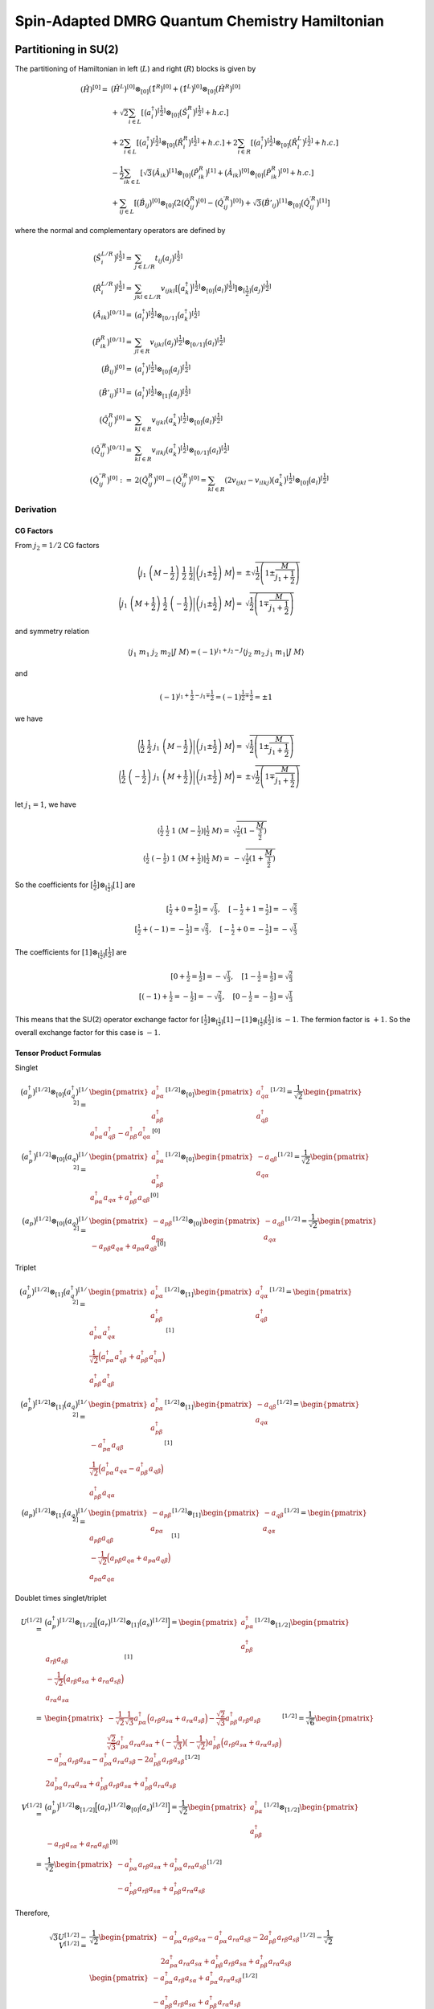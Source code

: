
.. only:: html

    .. math::
        \renewcommand{\bm}{\boldsymbol}
        \require{mediawiki-texvc}

Spin-Adapted DMRG Quantum Chemistry Hamiltonian
===============================================

Partitioning in SU(2)
---------------------

The partitioning of Hamiltonian in left (:math:`L`) and right (:math:`R`) blocks is given by

.. math::
    (\hat{H})^{[0]} =&\ \big( \hat{H}^{L} \big)^{[0]} \otimes_{[0]} \big( \hat{1}^{R} \big)^{[0]}
    + \big( \hat{1}^{L} \big)^{[0]} \otimes_{[0]} \big( \hat{H}^{R} \big)^{[0]} \\
    &\ + \sqrt{2} \sum_{i\in L} \left[ \big( a_{i}^\dagger \big)^{[\frac{1}{2}]} \otimes_{[0]} \big( \hat{S}_{i}^{R} \big)^{[\frac{1}{2}]}
    + h.c. \right] \\
    &\ + 2 \sum_{i\in L} \left[ \big( a_{i}^\dagger \big)^{[\frac{1}{2}]} \otimes_{[0]} \big( \hat{R}_{i}^{R} \big)^{[\frac{1}{2}]}
    + h.c. \right]
    + 2 \sum_{i\in R} \left[ \big( a_{i}^\dagger \big)^{[\frac{1}{2}]} \otimes_{[0]} \big( \hat{R}_{i}^{L} \big)^{[\frac{1}{2}]}
    + h.c. \right] \\
    &\ - \frac{1}{2} \sum_{ik\in L} \left[
    \sqrt{3}
    \big(\hat{A}_{ik} \big)^{[1]} \otimes_{[0]}
    \big(\hat{P}_{ik}^{R} \big)^{[1]}
    + \big(\hat{A}_{ik} \big)^{[0]} \otimes_{[0]}
    \big(\hat{P}_{ik}^{R} \big)^{[0]} + h.c. \right] \\
    &\ +\sum_{ij\in L} \left[
        \big( \hat{B}_{ij} \big)^{[0]} \otimes_{[0]} \left( 2\big( \hat{Q}_{ij}^{R} \big)^{[0]}
        - \big( {\hat{Q}}_{ij}^{\prime R} \big)^{[0]} \right)
        + \sqrt{3} \big( {\hat{B}'}_{ij} \big)^{[1]} \otimes_{[0]} \big( {\hat{Q}}_{ij}^{\prime R} \big)^{[1]}
        \right]

where the normal and complementary operators are defined by

.. math::
    \big( \hat{S}_{i}^{L/R} \big)^{[\frac{1}{2}]} =&\ \sum_{j\in L/R} t_{ij} \big( a_{j} \big)^{[\frac{1}{2}]} \\
    \big( \hat{R}_{i}^{L/R} \big)^{[\frac{1}{2}]} =&\ \sum_{jkl\in L/R} v_{ijkl}
    \left[ \Big( a_{k}^\dagger \Big)^{[\frac{1}{2}]} \otimes_{[0]} \big( a_{l} \big)^{[\frac{1}{2}]} \right]
    \otimes_{[\frac{1}{2}]} \big( a_{j} \big)^{[\frac{1}{2}]} \\
    \big( \hat{A}_{ik} \big)^{[0/1]} =&\
    \big( a_{i}^\dagger \big)^{[\frac{1}{2}]} \otimes_{[0/1]} \big( a_{k}^\dagger \big)^{[\frac{1}{2}]} \\
    \big( \hat{P}_{ik}^{R} \big)^{[0/1]} =&\
        \sum_{jl\in R} v_{ijkl} \big( a_{j} \big)^{[\frac{1}{2}]} \otimes_{[0/1]} \big( a_{l} \big)^{[\frac{1}{2}]} \\
    \big( \hat{B}_{ij} \big)^{[0]} =&\
        \big( a_{i}^\dagger \big)^{[\frac{1}{2}]} \otimes_{[0]} \big( a_{j} \big)^{[\frac{1}{2}]} \\
    \big( {\hat{B}'}_{ij} \big)^{[1]} =&\
        \big( a_{i}^\dagger \big)^{[\frac{1}{2}]} \otimes_{[1]} \big( a_{j} \big)^{[\frac{1}{2}]}\\
    \big( \hat{Q}_{ij}^{R} \big)^{[0]} =&\
        \sum_{kl\in R} v_{ijkl}
        \big( a_{k}^\dagger \big)^{[\frac{1}{2}]} \otimes_{[0]} \big( a_{l} \big)^{[\frac{1}{2}]} \\
    \big( {\hat{Q}}_{ij}^{\prime R} \big)^{[0/1]} =&\
        \sum_{kl\in R} v_{ilkj}
        \big( a_{k}^\dagger \big)^{[\frac{1}{2}]} \otimes_{[0/1]} \big( a_{l} \big)^{[\frac{1}{2}]} \\
    \big( {\hat{Q}}_{ij}^{\prime \prime R} \big)^{[0]} :=&\
        2 \big( {\hat{Q}}_{ij}^{R} \big)^{[0]} - \big( {\hat{Q}}_{ij}^{\prime R} \big)^{[0]}
    = \sum_{kl\in R} (2v_{ijkl} - v_{ilkj})
        \big( a_{k}^\dagger \big)^{[\frac{1}{2}]} \otimes_{[0]} \big( a_{l} \big)^{[\frac{1}{2}]}

Derivation
^^^^^^^^^^

CG Factors
**********

From :math:`j_2 = 1/2` CG factors

.. math::
    \bigg\langle j_1\ \left(M - \frac{1}{2} \right)\ \frac{1}{2}\ \frac{1}{2} \bigg| \left( j_1 \pm \frac{1}{2} \right)\ M
    \bigg\rangle =&\ \pm \sqrt{\frac{1}{2} \left( 1 \pm \frac{M}{j_1 + \frac{1}{2}} \right)} \\
    \bigg\langle j_1\ \left(M + \frac{1}{2} \right)\ \frac{1}{2}\ \left( -\frac{1}{2}\right) \bigg| \left( j_1 \pm \frac{1}{2} \right)\ M
    \bigg\rangle =&\ \sqrt{\frac{1}{2} \left( 1 \mp \frac{M}{j_1 + \frac{1}{2}} \right)}

and symmetry relation

.. math::
    \langle j_1\ m_1\ j_2\ m_2 |J\ M\rangle = (-1)^{j_1+j_2-J} \langle j_2\ m_2\ j_1\ m_1 |J\ M\rangle

and

.. math::
    (-1)^{j_1+\frac{1}{2}-j_1\mp\frac{1}{2}} = (-1)^{\frac{1}{2}\mp\frac{1}{2}} = \pm 1

we have

.. math::
    \bigg\langle \frac{1}{2}\ \frac{1}{2}\ j_1\ \left(M - \frac{1}{2} \right) \bigg| \left( j_1 \pm \frac{1}{2} \right)\ M
    \bigg\rangle =&\ \sqrt{\frac{1}{2} \left( 1 \pm \frac{M}{j_1 + \frac{1}{2}} \right)} \\
    \bigg\langle \frac{1}{2}\ \left( -\frac{1}{2}\right)\ j_1\ \left(M + \frac{1}{2} \right) \bigg| \left( j_1 \pm \frac{1}{2} \right)\ M
    \bigg\rangle =&\ \pm \sqrt{\frac{1}{2} \left( 1 \mp \frac{M}{j_1 + \frac{1}{2}} \right)}

let :math:`j_1 = 1`, we have

.. math::
    \langle \tfrac{1}{2}\ \tfrac{1}{2}\ 1\ (M - \tfrac{1}{2}) | \tfrac{1}{2}\ M \rangle =&\ \sqrt{\tfrac{1}{2} ( 1-\frac{M}{\tfrac{3}{2}} )} \\
    \langle \tfrac{1}{2}\ (-\tfrac{1}{2})\ 1\ (M + \tfrac{1}{2}) | \tfrac{1}{2}\ M \rangle =&\ -\sqrt{\tfrac{1}{2} ( 1+\frac{M}{\tfrac{3}{2}} )}

So the coefficients for :math:`[\tfrac{1}{2}] \otimes_{[\tfrac{1}{2}]} [1]` are

.. math::
    [\tfrac{1}{2} + 0 = \tfrac{1}{2}] = \sqrt{\tfrac{1}{3}},\quad [-\tfrac{1}{2} + 1 = \tfrac{1}{2}] = -\sqrt{\tfrac{2}{3}} \\
    [\tfrac{1}{2} + (-1) = -\tfrac{1}{2}] = \sqrt{\tfrac{2}{3}},\quad [-\tfrac{1}{2} + 0 = -\tfrac{1}{2}] = -\sqrt{\tfrac{1}{3}}

The coefficients for :math:`[1] \otimes_{[\tfrac{1}{2}]} [\tfrac{1}{2}]` are

.. math::
    [0 + \tfrac{1}{2} = \tfrac{1}{2}] = -\sqrt{\tfrac{1}{3}},\quad [1 -\tfrac{1}{2} = \tfrac{1}{2}] = \sqrt{\tfrac{2}{3}} \\
    [(-1) + \tfrac{1}{2} = -\tfrac{1}{2}] = -\sqrt{\tfrac{2}{3}},\quad [0 -\tfrac{1}{2} = -\tfrac{1}{2}] = \sqrt{\tfrac{1}{3}}

This means that the SU(2) operator exchange factor for :math:`[\tfrac{1}{2}] \otimes_{[\tfrac{1}{2}]} [1] \to [1] \otimes_{[\tfrac{1}{2}]} [\tfrac{1}{2}]`
is :math:`-1`. The fermion factor is :math:`+1`. So the overall exchange factor for this case is :math:`-1`.

Tensor Product Formulas
***********************


Singlet

.. math::
    \big(a_p^\dagger\big)^{[1/2]} \otimes_{[0]} \big(a_q^\dagger\big)^{[1/2]}
        =&\ \begin{pmatrix} a_{p\alpha}^\dagger \\ a_{p\beta}^\dagger \end{pmatrix}^{[1/2]}
        \otimes_{[0]}
        \begin{pmatrix} a_{q\alpha}^\dagger \\ a_{q\beta}^\dagger \end{pmatrix}^{[1/2]}
        = \frac{1}{\sqrt{2}} \begin{pmatrix} a_{p\alpha}^\dagger a_{q\beta}^\dagger - a_{p\beta}^\dagger a_{q\alpha}^\dagger
        \end{pmatrix}^{[0]} \\
    \big(a_p^\dagger\big)^{[1/2]} \otimes_{[0]} \big(a_q\big)^{[1/2]}
        =&\ \begin{pmatrix} a_{p\alpha}^\dagger \\ a_{p\beta}^\dagger \end{pmatrix}^{[1/2]}
        \otimes_{[0]}
        \begin{pmatrix} -a_{q\beta} \\ a_{q\alpha} \end{pmatrix}^{[1/2]}
        = \frac{1}{\sqrt{2}} \begin{pmatrix} a_{p\alpha}^\dagger a_{q\alpha}+ a_{p\beta}^\dagger a_{q\beta}
        \end{pmatrix}^{[0]} \\
    \big(a_p\big)^{[1/2]} \otimes_{[0]} \big(a_q\big)^{[1/2]}
        =&\ \begin{pmatrix} -a_{p\beta} \\ a_{p\alpha} \end{pmatrix}^{[1/2]}
        \otimes_{[0]}
        \begin{pmatrix} -a_{q\beta} \\ a_{q\alpha} \end{pmatrix}^{[1/2]}
        = \frac{1}{\sqrt{2}} \begin{pmatrix} -a_{p\beta} a_{q\alpha} + a_{p\alpha} a_{q\beta}
        \end{pmatrix}^{[0]}

Triplet

.. math::
    \big(a_p^\dagger\big)^{[1/2]} \otimes_{[1]} \big(a_q^\dagger\big)^{[1/2]}
        =&\ \begin{pmatrix} a_{p\alpha}^\dagger \\ a_{p\beta}^\dagger \end{pmatrix}^{[1/2]}
        \otimes_{[1]}
        \begin{pmatrix} a_{q\alpha}^\dagger \\ a_{q\beta}^\dagger \end{pmatrix}^{[1/2]}
        = \begin{pmatrix}
            a_{p\alpha}^\dagger a_{q\alpha}^\dagger \\
            \frac{1}{\sqrt{2}} \Big(
                a_{p\alpha}^\dagger a_{q\beta}^\dagger + a_{p\beta}^\dagger a_{q\alpha}^\dagger \Big) \\
            a_{p\beta}^\dagger a_{q\beta}^\dagger
        \end{pmatrix}^{[1]} \\
    \big(a_p^\dagger\big)^{[1/2]} \otimes_{[1]} \big(a_q\big)^{[1/2]}
        =&\ \begin{pmatrix} a_{p\alpha}^\dagger \\ a_{p\beta}^\dagger \end{pmatrix}^{[1/2]}
        \otimes_{[1]}
        \begin{pmatrix} -a_{q\beta} \\ a_{q\alpha} \end{pmatrix}^{[1/2]}
        = \begin{pmatrix}
            -a_{p\alpha}^\dagger a_{q\beta} \\
            \frac{1}{\sqrt{2}} \Big(
                a_{p\alpha}^\dagger a_{q\alpha} - a_{p\beta}^\dagger a_{q\beta} \Big) \\
            a_{p\beta}^\dagger a_{q\alpha}
        \end{pmatrix}^{[1]} \\
    \big(a_p\big)^{[1/2]} \otimes_{[1]} \big(a_q\big)^{[1/2]}
        =&\ \begin{pmatrix} -a_{p\beta} \\ a_{p\alpha} \end{pmatrix}^{[1/2]}
        \otimes_{[1]}
        \begin{pmatrix} -a_{q\beta} \\ a_{q\alpha} \end{pmatrix}^{[1/2]}
        = \begin{pmatrix}
            a_{p\beta} a_{q\beta} \\
            -\frac{1}{\sqrt{2}} \Big( a_{p\beta} a_{q\alpha} + a_{p\alpha} a_{q\beta} \Big) \\
            a_{p\alpha} a_{q\alpha}
        \end{pmatrix}^{[1]}

Doublet times singlet/triplet

.. math::
    U^{[1/2]} = &\ \big(a_p^\dagger\big)^{[1/2]} \otimes_{[1/2]} \Big[ \big(a_r\big)^{[1/2]} \otimes_{[1]} \big(a_s\big)^{[1/2]} \Big]
    = \begin{pmatrix} a_{p\alpha}^\dagger \\ a_{p\beta}^\dagger \end{pmatrix}^{[1/2]} \otimes_{[1/2]} \begin{pmatrix}
            a_{r\beta} a_{s\beta} \\
            -\frac{1}{\sqrt{2}} \Big( a_{r\beta} a_{s\alpha} + a_{r\alpha} a_{s\beta} \Big) \\
            a_{r\alpha} a_{s\alpha}
        \end{pmatrix}^{[1]} \\
    =&\ \begin{pmatrix}
        -\frac{1}{\sqrt{2}}\frac{1}{\sqrt{3}} a_{p\alpha}^\dagger \Big( a_{r\beta} a_{s\alpha} + a_{r\alpha} a_{s\beta} \Big)
        -\frac{\sqrt{2}}{\sqrt{3}} a_{p\beta}^\dagger a_{r\beta} a_{s\beta} \\
        \frac{\sqrt{2}}{\sqrt{3}} a_{p\alpha}^\dagger a_{r\alpha} a_{s\alpha}
        +\big( -\frac{1}{\sqrt{3}}\big) \big( -\frac{1}{\sqrt{2}} \big) a_{p\beta}^\dagger \Big( a_{r\beta} a_{s\alpha} + a_{r\alpha} a_{s\beta} \Big)
         \end{pmatrix}^{[1/2]}
    = \frac{1}{\sqrt{6}} \begin{pmatrix}
        - a_{p\alpha}^\dagger a_{r\beta} a_{s\alpha} - a_{p\alpha}^\dagger a_{r\alpha} a_{s\beta}
        -2 a_{p\beta}^\dagger a_{r\beta} a_{s\beta} \\
        2 a_{p\alpha}^\dagger a_{r\alpha} a_{s\alpha}
        +a_{p\beta}^\dagger a_{r\beta} a_{s\alpha} + a_{p\beta}^\dagger a_{r\alpha} a_{s\beta} \end{pmatrix}^{[1/2]} \\
    V^{[1/2]} =&\ \big(a_p^\dagger\big)^{[1/2]} \otimes_{[1/2]} \Big[ \big(a_r\big)^{[1/2]} \otimes_{[0]} \big(a_s\big)^{[1/2]} \Big]
    = \frac{1}{\sqrt{2}} \begin{pmatrix} a_{p\alpha}^\dagger \\ a_{p\beta}^\dagger \end{pmatrix}^{[1/2]} \otimes_{[1/2]}
        \begin{pmatrix} -a_{r\beta} a_{s\alpha} + a_{r\alpha} a_{s\beta}
        \end{pmatrix}^{[0]} \\
    =&\ \frac{1}{\sqrt{2}}
        \begin{pmatrix} -a_{p\alpha}^\dagger a_{r\beta} a_{s\alpha} + a_{p\alpha}^\dagger a_{r\alpha} a_{s\beta}\\
            -a_{p\beta}^\dagger a_{r\beta} a_{s\alpha} + a_{p\beta}^\dagger a_{r\alpha} a_{s\beta}\end{pmatrix}^{[1/2]}

Therefore,

    .. math::
        \sqrt{3} U^{[1/2]} - V^{[1/2]} =&\  \frac{1}{\sqrt{2}} \begin{pmatrix}
        - a_{p\alpha}^\dagger a_{r\beta} a_{s\alpha} - a_{p\alpha}^\dagger a_{r\alpha} a_{s\beta}
        -2 a_{p\beta}^\dagger a_{r\beta} a_{s\beta} \\
        2 a_{p\alpha}^\dagger a_{r\alpha} a_{s\alpha}
        +a_{p\beta}^\dagger a_{r\beta} a_{s\alpha} + a_{p\beta}^\dagger a_{r\alpha} a_{s\beta} \end{pmatrix}^{[1/2]}
        - \frac{1}{\sqrt{2}}
        \begin{pmatrix} -a_{p\alpha}^\dagger a_{r\beta} a_{s\alpha} + a_{p\alpha}^\dagger a_{r\alpha} a_{s\beta}\\
            -a_{p\beta}^\dagger a_{r\beta} a_{s\alpha} + a_{p\beta}^\dagger a_{r\alpha} a_{s\beta}\end{pmatrix}^{[1/2]} \\
        =&\ \frac{1}{\sqrt{2}}
        \begin{pmatrix}
        -a_{p\alpha}^\dagger a_{r\beta} a_{s\alpha} - a_{p\alpha}^\dagger a_{r\alpha} a_{s\beta} -2 a_{p\beta}^\dagger a_{r\beta} a_{s\beta}
        +a_{p\alpha}^\dagger a_{r\beta} a_{s\alpha} - a_{p\alpha}^\dagger a_{r\alpha} a_{s\beta}\\
        2 a_{p\alpha}^\dagger a_{r\alpha} a_{s\alpha} +a_{p\beta}^\dagger a_{r\beta} a_{s\alpha} + a_{p\beta}^\dagger a_{r\alpha} a_{s\beta}
        +a_{p\beta}^\dagger a_{r\beta} a_{s\alpha} - a_{p\beta}^\dagger a_{r\alpha} a_{s\beta}\end{pmatrix}^{[1/2]} \\
        =&\ \sqrt{2}
        \begin{pmatrix}
        - a_{p\alpha}^\dagger a_{r\alpha} a_{s\beta} - a_{p\beta}^\dagger a_{r\beta} a_{s\beta} \\
        a_{p\alpha}^\dagger a_{r\alpha} a_{s\alpha} + a_{p\beta}^\dagger a_{r\beta} a_{s\alpha}
        \end{pmatrix}^{[1/2]}

Another case

.. math::
    S^{[1/2]} = &\ \big(a_r\big)^{[1/2]} \otimes_{[1/2]} \Big[ \big(a_p^\dagger \big)^{[1/2]} \otimes_{[1]} \big(a_q\big)^{[1/2]} \Big]
    = \begin{pmatrix} -a_{r\beta} \\ a_{r\alpha} \end{pmatrix}^{[1/2]} \otimes_{[1/2]}
        \begin{pmatrix}
            -a_{p\alpha}^\dagger a_{q\beta} \\
            \frac{1}{\sqrt{2}} \Big( a_{p\alpha}^\dagger a_{q\alpha} - a_{p\beta}^\dagger a_{q\beta} \Big) \\
            a_{p\beta}^\dagger a_{q\alpha}
        \end{pmatrix}^{[1]} \\
    =&\ \begin{pmatrix}
        \frac{1}{\sqrt{2}} \frac{1}{\sqrt{3}} (-a_{r\beta}) \Big( a_{p\alpha}^\dagger a_{q\alpha} - a_{p\beta}^\dagger a_{q\beta} \Big)
        +\frac{\sqrt{2}}{\sqrt{3}} a_{r\alpha} a_{p\alpha}^\dagger a_{q\beta} \\
        -\frac{\sqrt{2}}{\sqrt{3}} a_{r\beta} a_{p\beta}^\dagger a_{q\alpha}
        -\frac{1}{\sqrt{2}} \frac{1}{\sqrt{3}} a_{r\alpha} \Big( a_{p\alpha}^\dagger a_{q\alpha} - a_{p\beta}^\dagger a_{q\beta} \Big)
        \end{pmatrix}^{[1/2]}
    = \frac{1}{\sqrt{6}} \begin{pmatrix}
        -a_{r\beta} a_{p\alpha}^\dagger a_{q\alpha} + a_{r\beta} a_{p\beta}^\dagger a_{q\beta} +2 a_{r\alpha} a_{p\alpha}^\dagger a_{q\beta}\\
        -2a_{r\beta} a_{p\beta}^\dagger a_{q\alpha} -a_{r\alpha} a_{p\alpha}^\dagger a_{q\alpha} + a_{r\alpha} a_{p\beta}^\dagger a_{q\beta}
        \end{pmatrix}^{[1/2]} \\
    T^{[1/2]} = &\ \big(a_r\big)^{[1/2]} \otimes_{[1/2]} \Big[ \big(a_p^\dagger \big)^{[1/2]} \otimes_{[0]} \big(a_q\big)^{[1/2]} \Big]
        = \frac{1}{\sqrt{2}} \begin{pmatrix} -a_{r\beta} \\ a_{r\alpha} \end{pmatrix}^{[1/2]} \otimes_{[1/2]}
        \begin{pmatrix} a_{p\alpha}^\dagger a_{q\alpha}+ a_{p\beta}^\dagger a_{q\beta} \end{pmatrix}^{[0]} \\
        =&\ \frac{1}{\sqrt{2}}
        \begin{pmatrix} -a_{r\beta} a_{p\alpha}^\dagger a_{q\alpha} - a_{r\beta}a_{p\beta}^\dagger a_{q\beta} \\
        a_{r\alpha} a_{p\alpha}^\dagger a_{q\alpha} + a_{r\alpha}a_{p\beta}^\dagger a_{q\beta}\end{pmatrix}^{[1/2]}

Therefore,

.. math::
    \sqrt{3} S^{[1/2]} - T^{[1/2]} =&\
        \frac{1}{\sqrt{6}} \begin{pmatrix}
        -a_{r\beta} a_{p\alpha}^\dagger a_{q\alpha} + a_{r\beta} a_{p\beta}^\dagger a_{q\beta} +2 a_{r\alpha} a_{p\alpha}^\dagger a_{q\beta}\\
        -2a_{r\beta} a_{p\beta}^\dagger a_{q\alpha} -a_{r\alpha} a_{p\alpha}^\dagger a_{q\alpha} + a_{r\alpha} a_{p\beta}^\dagger a_{q\beta}
        \end{pmatrix}^{[1/2]}-\frac{1}{\sqrt{2}}
        \begin{pmatrix} -a_{r\beta} a_{p\alpha}^\dagger a_{q\alpha} - a_{r\beta}a_{p\beta}^\dagger a_{q\beta} \\
        a_{r\alpha} a_{p\alpha}^\dagger a_{q\alpha} + a_{r\alpha}a_{p\beta}^\dagger a_{q\beta}\end{pmatrix}^{[1/2]} \\
        =&\ \frac{1}{\sqrt{2}}
        \begin{pmatrix}
            -a_{r\beta} a_{p\alpha}^\dagger a_{q\alpha} + a_{r\beta} a_{p\beta}^\dagger a_{q\beta} +2 a_{r\alpha} a_{p\alpha}^\dagger a_{q\beta}
            +a_{r\beta} a_{p\alpha}^\dagger a_{q\alpha} + a_{r\beta}a_{p\beta}^\dagger a_{q\beta} \\
            -2a_{r\beta} a_{p\beta}^\dagger a_{q\alpha} -a_{r\alpha} a_{p\alpha}^\dagger a_{q\alpha} + a_{r\alpha} a_{p\beta}^\dagger a_{q\beta}
            -a_{r\alpha} a_{p\alpha}^\dagger a_{q\alpha} - a_{r\alpha}a_{p\beta}^\dagger a_{q\beta}
        \end{pmatrix}^{[1/2]} \\
        =&\ \sqrt{2}
        \begin{pmatrix}
            a_{r\beta}a_{p\beta}^\dagger a_{q\beta} +a_{r\alpha} a_{p\alpha}^\dagger a_{q\beta} \\
            -a_{r\beta} a_{p\beta}^\dagger a_{q\alpha} -a_{r\alpha} a_{p\alpha}^\dagger a_{q\alpha}
        \end{pmatrix}^{[1/2]}

Triplet times triplet

.. math::
    X^{[0]} = &\ \Big[ \big(a_p^\dagger\big)^{[1/2]} \otimes_{[1]} \big(a_q^\dagger\big)^{[1/2]} \Big]
    \otimes_{[0]}
    \Big[ \big(a_r\big)^{[1/2]} \otimes_{[1]} \big(a_s\big)^{[1/2]} \Big] \\
    =&\ \begin{pmatrix}
        a_{p\alpha}^\dagger a_{q\alpha}^\dagger \\
        \frac{1}{\sqrt{2}} \Big(
            a_{p\alpha}^\dagger a_{q\beta}^\dagger + a_{p\beta}^\dagger a_{q\alpha}^\dagger \Big) \\
        a_{p\beta}^\dagger a_{q\beta}^\dagger
    \end{pmatrix}^{[1]}
    \otimes_{[0]}
    \begin{pmatrix}
        a_{r\beta} a_{s\beta} \\
        -\frac{1}{\sqrt{2}} \Big( a_{r\beta} a_{s\alpha} + a_{r\alpha} a_{s\beta} \Big) \\
        a_{r\alpha} a_{s\alpha}
    \end{pmatrix}^{[1]} \\
    =&\ \frac{1}{\sqrt{3}} \begin{pmatrix}
    a_{p\alpha}^\dagger a_{q\alpha}^\dagger a_{r\alpha} s_{s\alpha}
    + \frac{1}{2} \Big(
            a_{p\alpha}^\dagger a_{q\beta}^\dagger + a_{p\beta}^\dagger a_{q\alpha}^\dagger \Big)
    \Big( a_{r\beta} a_{s\alpha} + a_{r\alpha} a_{s\beta} \Big)
    + a_{p\beta}^\dagger a_{q\beta}^\dagger a_{r\beta} a_{s\beta}
    \end{pmatrix} \\
    Y^{[0]} = &\ \Big[ \big(a_p^\dagger\big)^{[1/2]} \otimes_{[0]} \big(a_q^\dagger\big)^{[1/2]} \Big]
    \otimes_{[0]}
    \Big[ \big(a_r\big)^{[1/2]} \otimes_{[0]} \big(a_s\big)^{[1/2]} \Big] \\
    =&\ \frac{1}{\sqrt{2}} \begin{pmatrix} a_{p\alpha}^\dagger a_{q\beta}^\dagger - a_{p\beta}^\dagger a_{q\alpha}^\dagger
    \end{pmatrix}^{[0]} \otimes_{[0]}
    \frac{1}{\sqrt{2}} \begin{pmatrix} -a_{r\beta} a_{s\alpha} + a_{r\alpha} a_{s\beta}
    \end{pmatrix}^{[0]} \\
    =&\ \frac{1}{2} \Big( a_{p\alpha}^\dagger a_{q\beta}^\dagger - a_{p\beta}^\dagger a_{q\alpha}^\dagger \Big)
    \Big( -a_{r\beta} a_{s\alpha} + a_{r\alpha} a_{s\beta} \Big)

Using

.. math::
    (a+b)(c+d) + (a-b)(-c+d) = (a+b)(2d) -2b(-c+d) = 2 (ad+bc)

we have

.. math::
    \sqrt{3} X^{[0]} + Y^{[0]} =&\
    a_{p\alpha}^\dagger a_{q\alpha}^\dagger a_{r\alpha} s_{s\alpha}
    + a_{p\beta}^\dagger a_{q\beta}^\dagger a_{r\beta} a_{s\beta}
    + a_{p\alpha}^\dagger a_{q\beta}^\dagger a_{r\alpha} a_{s\beta}
    + a_{p\beta}^\dagger a_{q\alpha}^\dagger a_{r\beta} a_{s\alpha} \\
    =&\ \sum_{\sigma\sigma'} a_{p\sigma}^\dagger a_{q\sigma'}^\dagger a_{r\sigma} s_{s\sigma'}

Another case

.. math::
    Z^{[0]} = &\ \Big[ \big(a_p^\dagger\big)^{[1/2]} \otimes_{[1]} \big(a_q\big)^{[1/2]} \Big]
    \otimes_{[0]}
    \Big[ \big(a_r^\dagger \big)^{[1/2]} \otimes_{[1]} \big(a_s\big)^{[1/2]} \Big] \\
    =&\ \begin{pmatrix}
        -a_{p\alpha}^\dagger a_{q\beta} \\
        \frac{1}{\sqrt{2}} \Big(
            a_{p\alpha}^\dagger a_{q\alpha} - a_{p\beta}^\dagger a_{q\beta} \Big) \\
        a_{p\beta}^\dagger a_{q\alpha}
    \end{pmatrix}^{[1]}
    \otimes_{[0]}
    \begin{pmatrix}
        -a_{r\alpha}^\dagger a_{s\beta} \\
        \frac{1}{\sqrt{2}} \Big(
            a_{r\alpha}^\dagger a_{s\alpha} - a_{r\beta}^\dagger a_{s\beta} \Big) \\
        a_{r\beta}^\dagger a_{s\alpha}
    \end{pmatrix}^{[1]} \\
    =&\ \frac{1}{\sqrt{3}} \begin{pmatrix}
    -a_{p\alpha}^\dagger a_{q\beta} a_{r\beta}^\dagger a_{s\alpha}
    -\frac{1}{2} \Big(
            a_{p\alpha}^\dagger a_{q\alpha} - a_{p\beta}^\dagger a_{q\beta} \Big)
        \Big(
            a_{r\alpha}^\dagger a_{s\alpha} - a_{r\beta}^\dagger a_{s\beta} \Big)
    - a_{p\beta}^\dagger a_{q\alpha} a_{r\alpha}^\dagger a_{s\beta}
    \end{pmatrix} \\
    W^{[0]} =&\
    \Big[ \big(a_p^\dagger\big)^{[1/2]} \otimes_{[0]} \big(a_q\big)^{[1/2]} \Big]
    \otimes_{[0]}
    \Big[ \big(a_r^\dagger \big)^{[1/2]} \otimes_{[0]} \big(a_s\big)^{[1/2]} \Big] \\
    =&\ \frac{1}{\sqrt{2}} \begin{pmatrix} a_{p\alpha}^\dagger a_{q\alpha}+ a_{p\beta}^\dagger a_{q\beta}
    \end{pmatrix}^{[0]} \otimes_{[0]}
    \frac{1}{\sqrt{2}} \begin{pmatrix} a_{r\alpha}^\dagger a_{s\alpha}+ a_{r\beta}^\dagger a_{s\beta}
    \end{pmatrix}^{[0]} \\
    =&\ \frac{1}{2} \Big( a_{p\alpha}^\dagger a_{q\alpha}+ a_{p\beta}^\dagger a_{q\beta}\Big)
    \Big( a_{r\alpha}^\dagger a_{s\alpha}+ a_{r\beta}^\dagger a_{s\beta} \Big)

Using

.. math::
    (a-b)(c-d) + (a+b)(c+d) = (a+b)(2c) - (2b)(c-d) = 2(ac+bd)

we have

.. math::
    -\sqrt{3} Z^{[0]} + W^{[0]} =&\
     a_{p\alpha}^\dagger a_{q\beta} a_{r\beta}^\dagger a_{s\alpha}
    + a_{p\beta}^\dagger a_{q\alpha} a_{r\alpha}^\dagger a_{s\beta}
    + a_{p\alpha}^\dagger a_{q\alpha} a_{r\alpha}^\dagger a_{s\alpha}
    + a_{p\beta}^\dagger a_{q\beta} a_{r\beta}^\dagger a_{s\beta} \\
    =&\ \sum_{\sigma\sigma'} a_{p\sigma}^\dagger a_{q\sigma'} a_{r\sigma'}^\dagger a_{s\sigma}

S Term
******

From second singlet formula we have

.. math::
    \sqrt{2} \sum_{i\in L} \big( a_{i}^\dagger \big)^{[\frac{1}{2}]} \otimes_{[0]} \big( \hat{S}_{i}^{R} \big)^{[\frac{1}{2}]}
        = \sum_{i\in L} \big( t_{ij} a_{i\alpha}^\dagger a_{j\alpha} + t_{ij} a_{i\beta}^\dagger a_{j\beta} \big)

R Term
******

This is the same as the S term. Note that in the expression for :math:`\hat{R}`, we have a :math:`\otimes_{[0]}`,
this is because in the original spatial expression there is a summation over :math:`\sigma`. Then there is a
:math:`[0] \otimes_{[1/2]} [1/2]`, which will not produce any extra coefficients.

AP Term
*******

Using definition

.. math::
    \big( \hat{A}_{ik} \big)^{[0/1]} =&\
    \big( a_{i}^\dagger \big)^{[\frac{1}{2}]} \otimes_{[0/1]} \big( a_{k}^\dagger \big)^{[\frac{1}{2}]} \\
    \big( \hat{P}_{ik}^{R} \big)^{[0/1]} =&\
        -\sum_{jl\in R} v_{ijkl} \big( a_{j} \big)^{[\frac{1}{2}]} \otimes_{[0/1]} \big( a_{l} \big)^{[\frac{1}{2}]}

We have

.. math::
    &\ \sum_{ik\in L} \left[ \sqrt{3} \big(\hat{A}_{ik} \big)^{[1]} \otimes_{[0]}
    \big(\hat{P}_{ik}^{R} \big)^{[1]} + \big(\hat{A}_{ik} \big)^{[0]} \otimes_{[0]} \big(\hat{P}_{ik}^{R} \big)^{[0]} \right] \\
    =&\ \sum_{ik\in L,jl\in R} v_{ijkl} \left[ \sqrt{3}
    \left[ \big( a_{i}^\dagger \big)^{[\frac{1}{2}]} \otimes_{[1]} \big( a_{k}^\dagger \big)^{[\frac{1}{2}]}\right]
    \otimes_{[0]} \left[ \big( a_{j} \big)^{[\frac{1}{2}]} \otimes_{[1]} \big( a_{l} \big)^{[\frac{1}{2}]} \right]
    + \left[ \big( a_{i}^\dagger \big)^{[\frac{1}{2}]} \otimes_{[0]} \big( a_{k}^\dagger \big)^{[\frac{1}{2}]}\right]
    \otimes_{[0]} \left[ \big( a_{j} \big)^{[\frac{1}{2}]} \otimes_{[0]} \big( a_{l} \big)^{[\frac{1}{2}]} \right]
    \right] \\
    =&\ \sum_{ik\in L,jl\in R} v_{ijkl} \left[ \sum_{\sigma\sigma'} a_{i\sigma}^\dagger a_{k\sigma'}^\dagger
        a_{j\sigma} a_{l\sigma'} \right]
    = -\sum_{ik\in L,jl\in R,\sigma\sigma'} v_{ijkl} a_{i\sigma}^\dagger a_{k\sigma'}^\dagger a_{l\sigma'} a_{j\sigma}

Note that in last step, we can anticommute :math:`a_{l\sigma'}, a_{j\sigma}` because it's assumed that in the :math:`\sigma`
summation, when :math:`j=l`, :math:`\sigma \neq \sigma'`. Otherwise there will be two :math:`a` operators acting on the same site
and the contribution is zero.

BQ Term
*******

In spatial expression, this term is :math:`BQ - B'Q'`. Now :math:`-\sqrt{3} Z^{[0]} + W^{[0]}` gives
:math:`B'Q'`. And :math:`2 W^{[0]}` gives :math:`BQ`. Therefore,

.. math::
    2 W^{[0]} - \big(-\sqrt{3} Z^{[0]} + W^{[0]}\big) = \sqrt{3} Z^{[0]} + W^{[0]}

This looks like :math:`\hat{A}\hat{P}` term, but without :math:`\frac{1}{2}` and :math:`h.c.`.
But this is not correct, because the definition of :math:`Q, Q'` is not equivalent due to the index order in
:math:`v_{ijkl}`. So they will give different :math:`W^{[0]}`. Instead we have (note that
:math:`\big( \hat{B}_{ij} \big)^{[0]} = \big( {\hat{B}'}_{ij} \big)^{[0]}`)

.. math::
    &\ \sum_{ij\in L} \left[
        2\Big( \hat{B}_{ij} \Big)^{[0]} \otimes_{[0]} \Big( \hat{Q}_{ij}^{R} \Big)^{[0]}
        - \Big( {\hat{B}'}_{ij} \Big)^{[0]} \otimes_{[0]} \Big( {\hat{Q}'}_{ij}^{R} \Big)^{[0]}
        + \sqrt{3} \Big( {\hat{B}'}_{ij} \Big)^{[1]} \otimes_{[0]} \Big( {\hat{Q}'}_{ij}^{R} \Big)^{[1]}
        \right] \\
    =&\ \sum_{ij\in L} \left[
        \Big( \hat{B}_{ij} \Big)^{[0]} \otimes_{[0]} \left( \Big( 2\hat{Q}_{ij}^{R} \Big)^{[0]}
        - \Big( {\hat{Q}'}_{ij}^{R} \Big)^{[0]} \right)
        + \sqrt{3} \Big( {\hat{B}'}_{ij} \Big)^{[1]} \otimes_{[0]} \Big( {\hat{Q}'}_{ij}^{R} \Big)^{[1]}
        \right]

Note that :math:`B, Q` do not have :math:`[1]` form.

Normal/Complementary Partitioning
^^^^^^^^^^^^^^^^^^^^^^^^^^^^^^^^^

Note that

.. math::
    \sqrt{2} \sum_{i\in L} \left[ \big( a_{i}^\dagger \big)^{[\frac{1}{2}]} \otimes_{[0]} \big( \hat{S}_{i}^{R} \big)^{[\frac{1}{2}]}
    + h.c. \right]
    = \sqrt{2} \sum_{i\in R} \left[ \big( a_{i}^\dagger \big)^{[\frac{1}{2}]} \otimes_{[0]} \big( \hat{S}_{i}^{L} \big)^{[\frac{1}{2}]}
    + h.c. \right]

Therefore,

.. math::
    &\ \sqrt{2} \sum_{i\in L} \left[ \big( a_{i}^\dagger \big)^{[\frac{1}{2}]} \otimes_{[0]} \big( \hat{S}_{i}^{R} \big)^{[\frac{1}{2}]}
    + h.c. \right]
     + 2 \sum_{i\in L} \left[ \big( a_{i}^\dagger \big)^{[\frac{1}{2}]} \otimes_{[0]} \big( \hat{R}_{i}^{R} \big)^{[\frac{1}{2}]}
    + h.c. \right]
    + 2 \sum_{i\in R} \left[ \big( a_{i}^\dagger \big)^{[\frac{1}{2}]} \otimes_{[0]} \big( \hat{R}_{i}^{L} \big)^{[\frac{1}{2}]}
    + h.c. \right] \\
    =&\ \frac{\sqrt{2}}{2} \sum_{i\in L} \left[ \big( a_{i}^\dagger \big)^{[\frac{1}{2}]} \otimes_{[0]} \big( \hat{S}_{i}^{R} \big)^{[\frac{1}{2}]}
    + h.c. \right]
    + \frac{\sqrt{2}}{2} \sum_{i\in R} \left[ \big( a_{i}^\dagger \big)^{[\frac{1}{2}]} \otimes_{[0]} \big( \hat{S}_{i}^{L} \big)^{[\frac{1}{2}]}
    + h.c. \right] \\
    &\ + 2 \sum_{i\in L} \left[ \big( a_{i}^\dagger \big)^{[\frac{1}{2}]} \otimes_{[0]} \big( \hat{R}_{i}^{R} \big)^{[\frac{1}{2}]}
    + h.c. \right]
    + 2 \sum_{i\in R} \left[ \big( a_{i}^\dagger \big)^{[\frac{1}{2}]} \otimes_{[0]} \big( \hat{R}_{i}^{L} \big)^{[\frac{1}{2}]}
    + h.c. \right] \\
    =&\ 2 \sum_{i\in L} \left[ \big( a_{i}^\dagger \big)^{[\frac{1}{2}]} \otimes_{[0]}
        \Big[ \big( \hat{R}_{i}^{R} \big)^{[\frac{1}{2}]} + \frac{\sqrt{2}}{4}
            \big( \hat{S}_{i}^{R} \big)^{[\frac{1}{2}]} \Big]
    + h.c. \right]
    + 2 \sum_{i\in R} \left[ \big( a_{i}^\dagger \big)^{[\frac{1}{2}]} \otimes_{[0]}
        \Big[ \big( \hat{R}_{i}^{L} \big)^{[\frac{1}{2}]} + \frac{\sqrt{2}}{4}
            \big( \hat{S}_{i}^{L} \big)^{[\frac{1}{2}]} \Big]
    + h.c. \right]

So define

.. math::
    \big( \hat{R}_{i}^{\prime L/R} \big)^{[\frac{1}{2}]} :=
        \frac{\sqrt{2}}{4} \big( \hat{S}_{i}^{L} \big)^{[\frac{1}{2}]}
        + \big( \hat{R}_{i}^{L} \big)^{[\frac{1}{2}]} =
    \frac{\sqrt{2}}{4} \sum_{j\in L/R} t_{ij} \big( a_{j} \big)^{[\frac{1}{2}]} + \sum_{jkl\in L/R} v_{ijkl}
    \left[ \Big( a_{k}^\dagger \Big)^{[\frac{1}{2}]} \otimes_{[0]} \big( a_{l} \big)^{[\frac{1}{2}]} \right]
    \otimes_{[\frac{1}{2}]} \big( a_{j} \big)^{[\frac{1}{2}]}

Here :math:`\frac{\sqrt{2}}{4}` should be understood as :math:`\frac{1}{2} \cdot \frac{1}{\sqrt{2}}`.
The :math:`\frac{1}{2}` is the same as spatial case, and :math:`\frac{1}{\sqrt{2}}`
is because the expected :math:`\sqrt{2}` factor is not added for the :math:`\hat{R}` term.

Operator Exchange factors
*************************

Here we consider fermion and SU(2) exchange factors together. From :math:`j_2 = 1/2` CG factors

.. math::
    \bigg\langle j_1\ \left(M - \frac{1}{2} \right)\ \frac{1}{2}\ \frac{1}{2} \bigg| \left( j_1 \pm \frac{1}{2} \right)\ M
    \bigg\rangle =&\ \pm \sqrt{\frac{1}{2} \left( 1 \pm \frac{M}{j_1 + \frac{1}{2}} \right)} \\
    \bigg\langle j_1\ \left(M + \frac{1}{2} \right)\ \frac{1}{2}\ \left( -\frac{1}{2}\right) \bigg| \left( j_1 \pm \frac{1}{2} \right)\ M
    \bigg\rangle =&\ \sqrt{\frac{1}{2} \left( 1 \mp \frac{M}{j_1 + \frac{1}{2}} \right)}

Let :math:`j_1 = \frac{1}{2}` we have

.. math::
    \bigg\langle \frac{1}{2}\ \left( - \frac{1}{2} \right)\ \frac{1}{2}\ \frac{1}{2} \bigg| \left( \frac{1}{2} \pm \frac{1}{2} \right)\ 0
    \bigg\rangle =&\ \pm \sqrt{\frac{1}{2} } \\
    \bigg\langle \frac{1}{2} \ \frac{1}{2} \ \frac{1}{2}\ \left( -\frac{1}{2}\right) \bigg| \left( \frac{1}{2} \pm \frac{1}{2} \right)\ 0
    \bigg\rangle =&\ \sqrt{\frac{1}{2} }

The exchange factor formula is

.. math::
    \left( \hat{X}_1^{[S_1]} \otimes_{[S]} \hat{X}_2^{[S_2]} \right)^{[S_z]}
        =&\ \sum_{S_{1z},S_{2z}} \hat{X}_1^{[S_1][S_{1z}]} \hat{X}_2^{[S_2][S_{2z}]}
            \langle SS_z| S_1S_{1z},\ S_2 S_{2z} \rangle \\
        =&\ \mathrm{P}_{\mathrm{fermi}}^{\mathrm{exchange}}(N_1,N_2)
            \sum_{S_{1z},S_{2z}} \hat{X}_2^{[S_2][S_{2z}]} \hat{X}_1^{[S_1][S_{1z}]}
            \langle SS_z| S_1S_{1z},\ S_2 S_{2z} \rangle \\
        =&\ \mathrm{P}_{\mathrm{fermi}}^{\mathrm{exchange}}(N_1,N_2)
            \frac{\langle SS_z| S_1S_{1z},\ S_2 S_{2z} \rangle}
            {\langle SS_z| S_2S_{2z},\ S_1 S_{1z} \rangle}
            \left( \hat{X}_2^{[S_2]} \otimes_{[S]} \hat{X}_1^{[S_1]} \right)^{[S_z]} \\
    \hat{X}_1^{[S_1]} \otimes_{[S]} \hat{X}_2^{[S_2]}
        =&\ \mathrm{P}_{\mathrm{fermi}}^{\mathrm{exchange}}(N_1,N_2)
        \mathrm{P}_{\mathrm{SU(2)}}^{\mathrm{exchange}}(S_1, S_2, S)
        \hat{X}_2^{[S_2]} \otimes_{[S]} \hat{X}_1^{[S_1]}

For :math:`[1/2] \otimes_{[0]} [1/2]`, this is

.. math::
    \mathrm{P}^{\mathrm{exchange}}(\tfrac{1}{2}, \tfrac{1}{2}, 0) = (-1) \frac{\big\langle \frac{1}{2} \ \frac{1}{2} \ \frac{1}{2}\ \left( -\frac{1}{2}\right) \big| 0\ 0
    \big\rangle}{\big\langle \frac{1}{2} \ \left( -\frac{1}{2}\right) \ \frac{1}{2}\ \frac{1}{2} \big| 0\ 0
    \big\rangle} = (-1) \frac{\sqrt{\frac{1}{2}}}{-\sqrt{\frac{1}{2}}} = 1

For :math:`[1/2] \otimes_{[1]} [1/2]`, this is

.. math::
    \mathrm{P}^{\mathrm{exchange}}(\tfrac{1}{2}, \tfrac{1}{2}, 1) = (-1) \frac{\big\langle \frac{1}{2} \ \frac{1}{2} \ \frac{1}{2}\ \left( -\frac{1}{2}\right) \big| 1\ 0
    \big\rangle}{\big\langle \frac{1}{2} \ \left( -\frac{1}{2}\right) \ \frac{1}{2}\ \frac{1}{2} \big| 1\ 0
    \big\rangle} = (-1) \frac{\sqrt{\frac{1}{2}}}{\sqrt{\frac{1}{2}}} = -1

From CG factors

.. math::
    \langle 1\ m_1 \ 1 \ (-m_1) | 0 \ 0 \rangle = \frac{(-1)^{1-m_1}}{\sqrt{3}}

we have

.. math::
    \mathrm{P}^{\mathrm{exchange}}(1, 1, 0) = (+1) \frac{\big\langle 1 \ 1 \ \ 1\ -1 \big| 0\ 0
    \big\rangle}{\big\langle 1 \ -1 \ 1\ 1 \big| 0\ 0
    \big\rangle} = (+1) \frac{\frac{(-1)^{0}}{\sqrt{3}}}{\frac{(-1)^{2}}{\sqrt{3}}} = 1

we have

.. math::
    (\hat{H})^{[0], NC} =&\ \big( \hat{H}^{L} \big)^{[0]} \otimes_{[0]} \big( \hat{1}^{R} \big)^{[0]}
    + \big( \hat{1}^{L} \big)^{[0]} \otimes_{[0]} \big( \hat{H}^{R} \big)^{[0]} \\
    &\ + 2 \sum_{i\in L} \left[ \big( a_{i}^\dagger \big)^{[\frac{1}{2}]} \otimes_{[0]} \big( \hat{R}_{i}^{\prime R} \big)^{[\frac{1}{2}]}
    + \big( a_{i}\big)^{[\frac{1}{2}]} \otimes_{[0]} \big( \hat{R}_{i}^{\prime R\dagger} \big)^{[\frac{1}{2}]} \right]
    + 2 \sum_{i\in R} \left[ \big( \hat{R}_{i}^{\prime L\dagger} \big)^{[\frac{1}{2}]} \otimes_{[0]} \big( a_{i} \big)^{[\frac{1}{2}]}
    + \big( \hat{R}_{i}^{\prime L} \big)^{[\frac{1}{2}]} \otimes_{[0]} \big( a_{i}^\dagger \big)^{[\frac{1}{2}]}\right] \\
    &\ - \frac{1}{2} \sum_{ik\in L} \left[
    \big(\hat{A}_{ik} \big)^{[0]} \otimes_{[0]} \big(\hat{P}_{ik}^{R} \big)^{[0]}
    + \sqrt{3} \big(\hat{A}_{ik} \big)^{[1]} \otimes_{[0]} \big(\hat{P}_{ik}^{R} \big)^{[1]}
    + \big(\hat{A}_{ik}^\dagger \big)^{[0]} \otimes_{[0]} \big(\hat{P}_{ik}^{R\dagger} \big)^{[0]}
    + \sqrt{3} \big(\hat{A}_{ik}^\dagger \big)^{[1]} \otimes_{[0]} \big(\hat{P}_{ik}^{R\dagger} \big)^{[1]}
    \right] \\
    &\ +\sum_{ij\in L} \left[
        \big( \hat{B}_{ij} \big)^{[0]} \otimes_{[0]} \big( {\hat{Q}}_{ij}^{\prime\prime R} \big)^{[0]}
        + \sqrt{3} \big( {\hat{B}'}_{ij} \big)^{[1]} \otimes_{[0]} \big( {\hat{Q}}_{ij}^{\prime R} \big)^{[1]}
        \right]

With this normal/complementary partitioning, the operators required in left block are

.. math::
    \big\{ \big( \hat{H}^L \big)^{[0]}, \big( \hat{1}^{L} \big)^{[0]}, \big( a_{i}^\dagger \big)^{[\frac{1}{2}]}, \big( a_{i} \big)^{[\frac{1}{2}]},
        \big( \hat{R}_{k}^{\prime L\dagger} \big)^{[\frac{1}{2}]}, \big( \hat{R}_{k}^{\prime L} \big)^{[\frac{1}{2}]},
        \big(\hat{A}_{ij} \big)^{[0]}, \big(\hat{A}_{ij} \big)^{[1]}, \big(\hat{A}_{ij}^\dagger \big)^{[0]}, \big(\hat{A}_{ij}^\dagger \big)^{[1]},
        \big( \hat{B}_{ij} \big)^{[0]}, \big( {\hat{B}'}_{ij} \big)^{[1]}
    \big\}\quad (i,j\in L, k\in R)

The operators required in right block are

.. math::
    \big\{ \big( \hat{1}^{R} \big)^{[0]}, \big( \hat{H}^{R} \big)^{[0]}, \big( \hat{R}_{i}^{\prime R} \big)^{[\frac{1}{2}]},
        \big( \hat{R}_{i}^{\prime R\dagger} \big)^{[\frac{1}{2}]}, \big( a_{k} \big)^{[\frac{1}{2}]}, \big( a_{k}^\dagger \big)^{[\frac{1}{2}]},
        \big(\hat{P}_{ij}^{R} \big)^{[0]}, \big(\hat{P}_{ij}^{R} \big)^{[1]}, \big(\hat{P}_{ij}^{R\dagger} \big)^{[0]},
        \big(\hat{P}_{ij}^{R\dagger} \big)^{[1]}, \big( {\hat{Q}}_{ij}^{\prime\prime R} \big)^{[0]}, \big( {\hat{Q}}_{ij}^{\prime R} \big)^{[1]}
    \big\}\quad (i,j\in L, k\in R)

Assuming that there are :math:`K` sites in total, and :math:`K_L/K_R` sites in left/right block (optimally, :math:`K_L \le K_R`),
the total number of operators (and also the number of terms in Hamiltonian with partition)
in left or right block is

.. math::
    N_{NC} = 1 + 1 + 2K_L + 2K_R + 4K_L^2 + 2K_L^2 = 6K_L^2 + 2K + 2

Complementary/Normal Partitioning
^^^^^^^^^^^^^^^^^^^^^^^^^^^^^^^^^

Note that due the CG factors, exchange any :math:`\otimes_{[0]}` product will not produce extra sign.

.. math::
    (\hat{H})^{[0], CN} =&\ \big( \hat{H}^{L} \big)^{[0]} \otimes_{[0]} \big( \hat{1}^{R} \big)^{[0]}
    + \big( \hat{1}^{L} \big)^{[0]} \otimes_{[0]} \big( \hat{H}^{R} \big)^{[0]} \\
    &\ + 2 \sum_{i\in L} \left[ \big( a_{i}^\dagger \big)^{[\frac{1}{2}]} \otimes_{[0]} \big( \hat{R}_{i}^{\prime R} \big)^{[\frac{1}{2}]}
    + \big( a_{i}\big)^{[\frac{1}{2}]} \otimes_{[0]} \big( \hat{R}_{i}^{\prime R\dagger} \big)^{[\frac{1}{2}]} \right]
    + 2 \sum_{i\in R} \left[ \big( \hat{R}_{i}^{\prime L\dagger} \big)^{[\frac{1}{2}]} \otimes_{[0]} \big( a_{i} \big)^{[\frac{1}{2}]}
    + \big( \hat{R}_{i}^{\prime L} \big)^{[\frac{1}{2}]} \otimes_{[0]} \big( a_{i}^\dagger \big)^{[\frac{1}{2}]}\right] \\
    &\ - \frac{1}{2} \sum_{jl\in R} \left[
    \big(\hat{P}_{jl}^{L} \big)^{[0]} \otimes_{[0]} \big(\hat{A}_{jl} \big)^{[0]}
    + \sqrt{3} \big(\hat{P}_{jl}^{L} \big)^{[1]} \otimes_{[0]} \big(\hat{A}_{jl} \big)^{[1]}
    + \big(\hat{P}_{jl}^{L\dagger} \big)^{[0]} \otimes_{[0]} \big(\hat{A}_{jl}^\dagger \big)^{[0]}
    + \sqrt{3} \big(\hat{P}_{jl}^{L\dagger} \big)^{[1]} \otimes_{[0]} \big(\hat{A}_{jl}^\dagger \big)^{[1]}
    \right] \\
    &\ +\sum_{kl\in R} \left[
        \big( {\hat{Q}}_{kl}^{\prime\prime L} \big)^{[0]} \otimes_{[0]} \big( \hat{B}_{kl} \big)^{[0]}
        + \sqrt{3} \big( {\hat{Q}}_{kl}^{\prime L} \big)^{[1]} \otimes_{[0]} \big( {\hat{B}'}_{kl} \big)^{[1]}
        \right]

Now the operators required in left block are

.. math::
    \big\{ \big( \hat{H}^L \big)^{[0]}, \big( \hat{1}^{L} \big)^{[0]}, \big( a_{i}^\dagger \big)^{[\frac{1}{2}]}, \big( a_{i} \big)^{[\frac{1}{2}]},
        \big( \hat{R}_{k}^{\prime L\dagger} \big)^{[\frac{1}{2}]}, \big( \hat{R}_{k}^{\prime L} \big)^{[\frac{1}{2}]},
        \big(\hat{P}_{kl}^{L} \big)^{[0]}, \big(\hat{P}_{kl}^{L} \big)^{[1]}, \big(\hat{P}_{kl}^{L\dagger} \big)^{[0]},
        \big(\hat{P}_{kl}^{L\dagger} \big)^{[1]}, \big( {\hat{Q}}_{kl}^{\prime\prime L} \big)^{[0]}, \big( {\hat{Q}}_{kl}^{\prime L} \big)^{[1]}
    \big\}\quad (k,l\in R, i\in L)

The operators required in right block are

.. math::
    \big\{ \big( \hat{1}^{R} \big)^{[0]}, \big( \hat{H}^{R} \big)^{[0]}, \big( \hat{R}_{i}^{\prime R} \big)^{[\frac{1}{2}]},
        \big( \hat{R}_{i}^{\prime R\dagger} \big)^{[\frac{1}{2}]}, \big( a_{k} \big)^{[\frac{1}{2}]}, \big( a_{k}^\dagger \big)^{[\frac{1}{2}]},
        \big(\hat{A}_{kl} \big)^{[0]}, \big(\hat{A}_{kl} \big)^{[1]}, \big(\hat{A}_{kl}^\dagger \big)^{[0]}, \big(\hat{A}_{kl}^\dagger \big)^{[1]},
        \big( \hat{B}_{kl} \big)^{[0]}, \big( {\hat{B}'}_{kl} \big)^{[1]}
    \big\}\quad (k,l\in R, i\in L)

The total number of operators (and also the number of terms in Hamiltonian with partition)
in left or right block is

.. math::
    N_{CN} = 1 + 1 + 2K_L + 2K_R + 4K_R^2 + 2K_R^2 = 6K_R^2 + 2K + 2

Blocking
--------

The enlarged left/right block is denoted as :math:`L*/R*`.
Make sure that all :math:`L` operators are to the left of :math:`*` operators.
(The exchange factor for this is -1 for doublet :math:`\otimes` triplet and +1 doublet :math:`\otimes` singlet.)

First we have

.. math::
    \big( \hat{R}_{i}^{L/R} \big)^{[1/2]} =&\ \sum_{jkl\in L/R} v_{ijkl}
    \left[ \big( a_{k}^\dagger \big)^{[1/2]} \otimes_{[0]} \big( a_{l} \big)^{[1/2]} \right]
    \otimes_{[1/2]} \big( a_{j} \big)^{[1/2]} \\
    =&\ \frac{1}{\sqrt{2}} \sum_{jkl\in L/R} v_{ijkl} \begin{pmatrix} a_{k\alpha}^\dagger a_{l\alpha}+ a_{k\beta}^\dagger a_{l\beta}
        \end{pmatrix}^{[0]} \otimes_{[1/2]} \big( a_{j} \big)^{[1/2]} \\
    =&\ \frac{1}{\sqrt{2}} \sum_{jkl\in L/R} v_{ijkl} \begin{pmatrix}
        -a_{k\alpha}^\dagger a_{l\alpha}a_{j\beta} - a_{k\beta}^\dagger a_{l\beta}a_{j\beta} \\
        a_{k\alpha}^\dagger a_{l\alpha}a_{j\alpha}+ a_{k\beta}^\dagger a_{l\beta}a_{j\alpha}
        \end{pmatrix}^{[1/2]}

From the formula :math:`\sqrt{3} U^{[1/2]} - V^{[1/2]}` we have

.. math::
    \big( \hat{R}_{i}^{L/R} \big)^{[1/2]} = \frac{\sqrt{3}}{2} \sum_{jkl\in L/R} v_{ijkl}
        \big(a_k^\dagger\big)^{[1/2]} \otimes_{[1/2]} \Big[ \big(a_l\big)^{[1/2]} \otimes_{[1]} \big(a_j\big)^{[1/2]} \Big]
        - \frac{1}{2} \sum_{jkl\in L/R} v_{ijkl}
        \big(a_k^\dagger\big)^{[1/2]} \otimes_{[1/2]} \Big[ \big(a_l\big)^{[1/2]} \otimes_{[0]} \big(a_j\big)^{[1/2]} \Big]

From the formula :math:`\sqrt{3} S^{[1/2]} - T^{[1/2]}` we have (for :math:`k\neq l`)

.. math::
    \big( \hat{R}_{i}^{L/R} \big)^{[1/2]} = \frac{\sqrt{3}}{2} \sum_{jkl\in L/R} v_{ijkl}
        \big(a_l\big)^{[1/2]} \otimes_{[1/2]} \Big[ \big(a_k^\dagger\big)^{[1/2]} \otimes_{[1]} \big(a_j\big)^{[1/2]} \Big]
        - \frac{1}{2} \sum_{jkl\in L/R} v_{ijkl}
        \big(a_l\big)^{[1/2]} \otimes_{[1/2]} \Big[ \big(a_k^\dagger\big)^{[1/2]} \otimes_{[0]} \big(a_j\big)^{[1/2]} \Big]

We have

.. math::
    \big( \hat{R}_{i}^{\prime L*} \big)^{[1/2]} =&\
        \big( \hat{R}_{i}^{\prime L} \big)^{[1/2]} \otimes_{[1/2]} \big( \hat{1}^* \big)^{[0]}
        + \big( \hat{1}^L \big)^{[0]} \otimes_{[1/2]} \big( \hat{R}_{i}^{\prime *} \big)^{[1/2]} \\
        &\ + \sum_{j \in L}  \left[ \sum_{kl\in *} v_{ijkl} \big( a_{k}^\dagger \big)^{[\frac{1}{2}]} \otimes_{[0]} \big( a_{l} \big)^{[\frac{1}{2}]} \right]
          \otimes_{[\frac{1}{2}]} \big( a_{j} \big)^{[\frac{1}{2}]}
        + \sum_{j \in *}  \left[ \sum_{kl\in L} v_{ijkl} \big( a_{k}^\dagger \big)^{[\frac{1}{2}]} \otimes_{[0]} \big( a_{l} \big)^{[\frac{1}{2}]} \right]
          \otimes_{[\frac{1}{2}]} \big( a_{j} \big)^{[\frac{1}{2}]} \\
        &\ - \frac{1}{2} \sum_{k \in L}
        \big(a_k^\dagger\big)^{[1/2]} \otimes_{[1/2]} \left[ \sum_{jl\in *} v_{ijkl} \big(a_l\big)^{[1/2]} \otimes_{[0]} \big(a_j\big)^{[1/2]} \right]
        +\frac{\sqrt{3}}{2} \sum_{k \in L}
        \big(a_k^\dagger\big)^{[1/2]} \otimes_{[1/2]} \left[ \sum_{jl\in *} v_{ijkl} \big(a_l\big)^{[1/2]} \otimes_{[1]} \big(a_j\big)^{[1/2]} \right] \\
        &\ - \frac{1}{2} \sum_{k \in *}
        \big(a_k^\dagger\big)^{[1/2]} \otimes_{[1/2]} \left[ \sum_{jl\in L} v_{ijkl} \big(a_l\big)^{[1/2]} \otimes_{[0]} \big(a_j\big)^{[1/2]} \right]
        +\frac{\sqrt{3}}{2} \sum_{k \in *}
        \big(a_k^\dagger\big)^{[1/2]} \otimes_{[1/2]} \left[ \sum_{jl\in L} v_{ijkl} \big(a_l\big)^{[1/2]} \otimes_{[1]} \big(a_j\big)^{[1/2]} \right]\\
        &\ - \frac{1}{2} \sum_{l\in L}
        \big(a_l\big)^{[1/2]} \otimes_{[1/2]} \left[ \sum_{jk\in *} v_{ijkl} \big(a_k^\dagger\big)^{[1/2]} \otimes_{[0]} \big(a_j\big)^{[1/2]} \right]
        +\frac{\sqrt{3}}{2} \sum_{l\in L}
        \big(a_l\big)^{[1/2]} \otimes_{[1/2]} \left[ \sum_{jk\in *} v_{ijkl} \big(a_k^\dagger\big)^{[1/2]} \otimes_{[1]} \big(a_j\big)^{[1/2]} \right]\\
        &\ - \frac{1}{2} \sum_{l\in *}
        \big(a_l\big)^{[1/2]} \otimes_{[1/2]} \left[ \sum_{jk\in L} v_{ijkl} \big(a_k^\dagger\big)^{[1/2]} \otimes_{[0]} \big(a_j\big)^{[1/2]} \right]
        +\frac{\sqrt{3}}{2} \sum_{l\in *}
        \big(a_l\big)^{[1/2]} \otimes_{[1/2]} \left[ \sum_{jk\in L} v_{ijkl} \big(a_k^\dagger\big)^{[1/2]} \otimes_{[1]} \big(a_j\big)^{[1/2]} \right] \\
    =&\ \big( \hat{R}_{i}^{\prime L} \big)^{[1/2]} \otimes_{[1/2]} \big( \hat{1}^* \big)^{[0]}
        + \big( \hat{1}^L \big)^{[0]} \otimes_{[1/2]} \big( \hat{R}_{i}^{\prime *} \big)^{[1/2]} \\
        &\ + \sum_{j \in L}  \big( a_{j} \big)^{[\frac{1}{2}]} \otimes_{[\frac{1}{2}]}
            \left[ \sum_{kl\in *} v_{ijkl} \big( a_{k}^\dagger \big)^{[\frac{1}{2}]} \otimes_{[0]} \big( a_{l} \big)^{[\frac{1}{2}]} \right]
        + \sum_{j \in *}  \left[ \sum_{kl\in L} v_{ijkl} \big( a_{k}^\dagger \big)^{[\frac{1}{2}]} \otimes_{[0]} \big( a_{l} \big)^{[\frac{1}{2}]} \right]
          \otimes_{[\frac{1}{2}]} \big( a_{j} \big)^{[\frac{1}{2}]} \\
        &\ - \frac{1}{2} \sum_{k \in L}
        \big(a_k^\dagger\big)^{[1/2]} \otimes_{[1/2]} \left[ \sum_{jl\in *} v_{ijkl} \big(a_l\big)^{[1/2]} \otimes_{[0]} \big(a_j\big)^{[1/2]} \right]
        +\frac{\sqrt{3}}{2} \sum_{k \in L}
        \big(a_k^\dagger\big)^{[1/2]} \otimes_{[1/2]} \left[ \sum_{jl\in *} v_{ijkl} \big(a_l\big)^{[1/2]} \otimes_{[1]} \big(a_j\big)^{[1/2]} \right] \\
        &\ - \frac{1}{2} \sum_{k \in *} \left[ \sum_{jl\in L} v_{ijkl} \big(a_l\big)^{[1/2]} \otimes_{[0]} \big(a_j\big)^{[1/2]} \right]
        \otimes_{[1/2]}  \big(a_k^\dagger\big)^{[1/2]}
        -\frac{\sqrt{3}}{2} \sum_{k \in *} \left[ \sum_{jl\in L} v_{ijkl} \big(a_l\big)^{[1/2]} \otimes_{[1]} \big(a_j\big)^{[1/2]} \right]
        \otimes_{[1/2]} \big(a_k^\dagger\big)^{[1/2]}  \\
        &\ - \frac{1}{2} \sum_{l\in L}
        \big(a_l\big)^{[1/2]} \otimes_{[1/2]} \left[ \sum_{jk\in *} v_{ijkl} \big(a_k^\dagger\big)^{[1/2]} \otimes_{[0]} \big(a_j\big)^{[1/2]} \right]
        +\frac{\sqrt{3}}{2} \sum_{l\in L}
        \big(a_l\big)^{[1/2]} \otimes_{[1/2]} \left[ \sum_{jk\in *} v_{ijkl} \big(a_k^\dagger\big)^{[1/2]} \otimes_{[1]} \big(a_j\big)^{[1/2]} \right]\\
        &\ - \frac{1}{2} \sum_{l\in *} \left[ \sum_{jk\in L} v_{ijkl} \big(a_k^\dagger\big)^{[1/2]} \otimes_{[0]} \big(a_j\big)^{[1/2]} \right]
        \otimes_{[1/2]} \big(a_l\big)^{[1/2]}
        -\frac{\sqrt{3}}{2} \sum_{l\in *} \left[ \sum_{jk\in L} v_{ijkl} \big(a_k^\dagger\big)^{[1/2]} \otimes_{[1]} \big(a_j\big)^{[1/2]} \right]
        \otimes_{[1/2]} \big(a_l\big)^{[1/2]}

After reordering of terms

.. math::
    \big( \hat{R}_{i}^{\prime L*} \big)^{[1/2]} =&\
        \big( \hat{R}_{i}^{\prime L} \big)^{[1/2]} \otimes_{[1/2]} \big( \hat{1}^* \big)^{[0]}
        + \big( \hat{1}^L \big)^{[0]} \otimes_{[1/2]} \big( \hat{R}_{i}^{\prime *} \big)^{[1/2]} \\
        &\ - \frac{1}{2} \sum_{k \in L}
        \big(a_k^\dagger\big)^{[1/2]} \otimes_{[1/2]} \left[ \sum_{jl\in *} v_{ijkl} \big(a_l\big)^{[1/2]} \otimes_{[0]} \big(a_j\big)^{[1/2]} \right]
        +\frac{\sqrt{3}}{2} \sum_{k \in L}
        \big(a_k^\dagger\big)^{[1/2]} \otimes_{[1/2]} \left[ \sum_{jl\in *} v_{ijkl} \big(a_l\big)^{[1/2]} \otimes_{[1]} \big(a_j\big)^{[1/2]} \right] \\
        &\ + \sum_{j \in L}  \big( a_{j} \big)^{[\frac{1}{2}]} \otimes_{[\frac{1}{2}]}
            \left[ \sum_{kl\in *} v_{ijkl} \big( a_{k}^\dagger \big)^{[\frac{1}{2}]} \otimes_{[0]} \big( a_{l} \big)^{[\frac{1}{2}]} \right] \\
        &\ - \frac{1}{2} \sum_{l\in L}
        \big(a_l\big)^{[1/2]} \otimes_{[1/2]} \left[ \sum_{jk\in *} v_{ijkl} \big(a_k^\dagger\big)^{[1/2]} \otimes_{[0]} \big(a_j\big)^{[1/2]} \right]
        +\frac{\sqrt{3}}{2} \sum_{l\in L}
        \big(a_l\big)^{[1/2]} \otimes_{[1/2]} \left[ \sum_{jk\in *} v_{ijkl} \big(a_k^\dagger\big)^{[1/2]} \otimes_{[1]} \big(a_j\big)^{[1/2]} \right]\\
        &\ - \frac{1}{2} \sum_{k \in *} \left[ \sum_{jl\in L} v_{ijkl} \big(a_l\big)^{[1/2]} \otimes_{[0]} \big(a_j\big)^{[1/2]} \right]
        \otimes_{[1/2]}  \big(a_k^\dagger\big)^{[1/2]}
        -\frac{\sqrt{3}}{2} \sum_{k \in *} \left[ \sum_{jl\in L} v_{ijkl} \big(a_l\big)^{[1/2]} \otimes_{[1]} \big(a_j\big)^{[1/2]} \right]
        \otimes_{[1/2]} \big(a_k^\dagger\big)^{[1/2]}  \\
        &\ + \sum_{j \in *}  \left[ \sum_{kl\in L} v_{ijkl} \big( a_{k}^\dagger \big)^{[\frac{1}{2}]} \otimes_{[0]} \big( a_{l} \big)^{[\frac{1}{2}]} \right]
          \otimes_{[\frac{1}{2}]} \big( a_{j} \big)^{[\frac{1}{2}]} \\
        &\ - \frac{1}{2} \sum_{l\in *} \left[ \sum_{jk\in L} v_{ijkl} \big(a_k^\dagger\big)^{[1/2]} \otimes_{[0]} \big(a_j\big)^{[1/2]} \right]
        \otimes_{[1/2]} \big(a_l\big)^{[1/2]}
        -\frac{\sqrt{3}}{2} \sum_{l\in *} \left[ \sum_{jk\in L} v_{ijkl} \big(a_k^\dagger\big)^{[1/2]} \otimes_{[1]} \big(a_j\big)^{[1/2]} \right]
        \otimes_{[1/2]} \big(a_l\big)^{[1/2]} \\
    =&\ \big( \hat{R}_{i}^{\prime L} \big)^{[1/2]} \otimes_{[1/2]} \big( \hat{1}^* \big)^{[0]}
        + \big( \hat{1}^L \big)^{[0]} \otimes_{[1/2]} \big( \hat{R}_{i}^{\prime *} \big)^{[1/2]} \\
        &\ - \frac{1}{2} \sum_{k \in L}
        \big(a_k^\dagger\big)^{[1/2]} \otimes_{[1/2]} \left[ \sum_{jl\in *} v_{ijkl} \big(a_l\big)^{[1/2]} \otimes_{[0]} \big(a_j\big)^{[1/2]} \right]
        +\frac{\sqrt{3}}{2} \sum_{k \in L}
        \big(a_k^\dagger\big)^{[1/2]} \otimes_{[1/2]} \left[ \sum_{jl\in *} v_{ijkl} \big(a_l\big)^{[1/2]} \otimes_{[1]} \big(a_j\big)^{[1/2]} \right] \\
        &\ + \frac{1}{2} \sum_{j\in L} \big(a_j\big)^{[1/2]} \otimes_{[1/2]} \left[ \sum_{kl\in *} (2 v_{ijkl} - v_{ilkj}) \big(a_k^\dagger\big)^{[1/2]} \otimes_{[0]} \big(a_l\big)^{[1/2]} \right]
        +\frac{\sqrt{3}}{2} \sum_{l\in L}
        \big(a_l\big)^{[1/2]} \otimes_{[1/2]} \left[ \sum_{jk\in *} v_{ijkl} \big(a_k^\dagger\big)^{[1/2]} \otimes_{[1]} \big(a_j\big)^{[1/2]} \right]\\
        &\ - \frac{1}{2} \sum_{k \in *} \left[ \sum_{jl\in L} v_{ijkl} \big(a_l\big)^{[1/2]} \otimes_{[0]} \big(a_j\big)^{[1/2]} \right]
        \otimes_{[1/2]}  \big(a_k^\dagger\big)^{[1/2]}
        -\frac{\sqrt{3}}{2} \sum_{k \in *} \left[ \sum_{jl\in L} v_{ijkl} \big(a_l\big)^{[1/2]} \otimes_{[1]} \big(a_j\big)^{[1/2]} \right]
        \otimes_{[1/2]} \big(a_k^\dagger\big)^{[1/2]}  \\
        &\ + \frac{1}{2} \sum_{j\in *} \left[ \sum_{kl\in L} (2v_{ijkl} - v_{ilkj}) \big(a_k^\dagger\big)^{[1/2]} \otimes_{[0]} \big(a_l\big)^{[1/2]} \right]
        \otimes_{[1/2]} \big(a_j\big)^{[1/2]}
        -\frac{\sqrt{3}}{2} \sum_{l\in *} \left[ \sum_{jk\in L} v_{ijkl} \big(a_k^\dagger\big)^{[1/2]} \otimes_{[1]} \big(a_j\big)^{[1/2]} \right]
        \otimes_{[1/2]} \big(a_l\big)^{[1/2]}

By definition (The overall exchange factor for :math:`[1/2] \otimes_{[0]} [1/2]` is 1, and for :math:`[1/2] \otimes_{[1]} [1/2]` is -1)

.. math::
    \big( \hat{A}_{ik} \big)^{[0/1]} =&\ \big( a_{i}^\dagger \big)^{[\frac{1}{2}]} \otimes_{[0/1]} \big( a_{k}^\dagger \big)^{[\frac{1}{2}]} \\
    \big( \hat{A}_{ik}^\dagger \big)^{[0]} =&\ \big( a_{i} \big)^{[\frac{1}{2}]} \otimes_{[0]} \big( a_{k} \big)^{[\frac{1}{2}]}
    = \big( a_{k} \big)^{[\frac{1}{2}]} \otimes_{[0]} \big( a_{i} \big)^{[\frac{1}{2}]} \\
    \big( \hat{A}_{ik}^\dagger \big)^{[1]} =&\ -\big( a_{i} \big)^{[\frac{1}{2}]} \otimes_{[1]} \big( a_{k} \big)^{[\frac{1}{2}]}
    = \big( a_{k} \big)^{[\frac{1}{2}]} \otimes_{[1]} \big( a_{i} \big)^{[\frac{1}{2}]} \\
    \big( \hat{P}_{ik}^{R} \big)^{[0/1]} =&\
        \sum_{jl\in R} v_{ijkl} \big( a_{l} \big)^{[\frac{1}{2}]} \otimes_{[0/1]} \big( a_{j} \big)^{[\frac{1}{2}]} \\
    \big( \hat{B}_{ij} \big)^{[0]} =&\
        \big( a_{i}^\dagger \big)^{[\frac{1}{2}]} \otimes_{[0]} \big( a_{j} \big)^{[\frac{1}{2}]} \\
    \big( {\hat{B}'}_{ij} \big)^{[1]} =&\
        \big( a_{i}^\dagger \big)^{[\frac{1}{2}]} \otimes_{[1]} \big( a_{j} \big)^{[\frac{1}{2}]}\\
    \big( {\hat{Q}}_{ij}^{\prime R} \big)^{[1]} =&\
        \sum_{kl\in R} v_{ilkj}
        \big( a_{k}^\dagger \big)^{[\frac{1}{2}]} \otimes_{[1]} \big( a_{l} \big)^{[\frac{1}{2}]} \\
    \big( {\hat{Q}}_{ij}^{\prime \prime R} \big)^{[0]} =&\ \sum_{kl\in R} (2v_{ijkl} - v_{ilkj})
        \big( a_{k}^\dagger \big)^{[\frac{1}{2}]} \otimes_{[0]} \big( a_{l} \big)^{[\frac{1}{2}]}

we have

.. math::
    \big( \hat{R}_{i}^{\prime L*,NC} \big)^{[1/2]} =&\
        \big( \hat{R}_{i}^{\prime L} \big)^{[1/2]} \otimes_{[1/2]} \big( \hat{1}^* \big)^{[0]}
        + \big( \hat{1}^L \big)^{[0]} \otimes_{[1/2]} \big( \hat{R}_{i}^{\prime *} \big)^{[1/2]} \\
        &\ - \frac{1}{2} \sum_{k \in L} \big(a_k^\dagger\big)^{[1/2]} \otimes_{[1/2]} \big( \hat{P}_{ik}^{*} \big)^{[0]}
        +\frac{\sqrt{3}}{2} \sum_{k \in L} \big(a_k^\dagger\big)^{[1/2]} \otimes_{[1/2]} \big( \hat{P}_{ik}^{*} \big)^{[1]} \\
        &\ + \frac{1}{2} \sum_{j\in L} \big(a_j\big)^{[1/2]} \otimes_{[1/2]} \big( {\hat{Q}}_{ij}^{\prime \prime *} \big)^{[0]}
        +\frac{\sqrt{3}}{2} \sum_{l\in L} \big(a_l\big)^{[1/2]} \otimes_{[1/2]} \big( {\hat{Q}}_{il}^{\prime *} \big)^{[1]}\\
        &\ - \frac{1}{2} \sum_{k \in *,jl\in L} v_{ijkl} \big( \hat{A}_{jl}^\dagger \big)^{[0]} \otimes_{[1/2]}  \big(a_k^\dagger\big)^{[1/2]}
        -\frac{\sqrt{3}}{2} \sum_{k \in *,jl\in L} v_{ijkl} \big( \hat{A}_{jl}^\dagger \big)^{[1]} \otimes_{[1/2]} \big(a_k^\dagger\big)^{[1/2]}  \\
        &\ + \frac{1}{2} \sum_{j\in *,kl\in L} (2v_{ijkl} - v_{ilkj}) \big( \hat{B}_{kl} \big)^{[0]} \otimes_{[1/2]} \big(a_j\big)^{[1/2]}
        -\frac{\sqrt{3}}{2} \sum_{l\in *,jk\in L} v_{ijkl} \big( {\hat{B}'}_{kj} \big)^{[1]} \otimes_{[1/2]} \big(a_l\big)^{[1/2]} \\
    \big( \hat{R}_{i}^{\prime L*,CN} \big)^{[1/2]} =&\
        \big( \hat{R}_{i}^{\prime L} \big)^{[1/2]} \otimes_{[1/2]} \big( \hat{1}^* \big)^{[0]}
        + \big( \hat{1}^L \big)^{[0]} \otimes_{[1/2]} \big( \hat{R}_{i}^{\prime *} \big)^{[1/2]} \\
        &\ - \frac{1}{2} \sum_{k \in L,jl\in *} v_{ijkl} \big(a_k^\dagger\big)^{[1/2]} \otimes_{[1/2]} \big( \hat{A}_{jl}^\dagger \big)^{[0]}
        +\frac{\sqrt{3}}{2} \sum_{k \in L,jl\in *} v_{ijkl} \big(a_k^\dagger\big)^{[1/2]} \otimes_{[1/2]} \big( \hat{A}_{jl}^\dagger \big)^{[1]} \\
        &\ + \frac{1}{2} \sum_{j\in L,kl\in *} (2 v_{ijkl} - v_{ilkj}) \big(a_j\big)^{[1/2]} \otimes_{[1/2]} \big( \hat{B}_{kl} \big)^{[0]}
        +\frac{\sqrt{3}}{2} \sum_{l\in L,jk\in *} v_{ijkl} \big(a_l\big)^{[1/2]} \otimes_{[1/2]} \big( {\hat{B}'}_{kj} \big)^{[1]} \\
        &\ - \frac{1}{2} \sum_{k \in *} \big( \hat{P}_{ik}^{L} \big)^{[0]} \otimes_{[1/2]}  \big(a_k^\dagger\big)^{[1/2]}
        -\frac{\sqrt{3}}{2} \sum_{k \in *} \big( \hat{P}_{ik}^{L} \big)^{[1]} \otimes_{[1/2]} \big(a_k^\dagger\big)^{[1/2]}  \\
        &\ + \frac{1}{2} \sum_{j\in *} \big( {\hat{Q}}_{ij}^{\prime \prime L} \big)^{[0]} \otimes_{[1/2]} \big(a_j\big)^{[1/2]}
        -\frac{\sqrt{3}}{2} \sum_{l\in *} \big( {\hat{Q}}_{il}^{ \prime L} \big)^{[1]} \otimes_{[1/2]} \big(a_l\big)^{[1/2]}

To generate symmetrized :math:`P`, we need to change the :math:`A` line to the following

.. math::
    - \frac{1}{4} \sum_{k \in *,jl\in L} (v_{ijkl} + v_{ilkj}) \big( \hat{A}_{jl}^\dagger \big)^{[0]} \otimes_{[1/2]}  \big(a_k^\dagger\big)^{[1/2]}
        -\frac{\sqrt{3}}{4} \sum_{k \in *,jl\in L} (v_{ijkl} - v_{ilkj}) \big( \hat{A}_{jl}^\dagger \big)^{[1]} \otimes_{[1/2]} \big(a_k^\dagger\big)^{[1/2]}

Similarly,

.. math::
    \big( \hat{R}_{i}^{\prime R*,NC} \big)^{[1/2]} =&\
        \big( \hat{R}_{i}^{\prime *} \big)^{[1/2]} \otimes_{[1/2]} \big( \hat{1}^R \big)^{[0]}
        + \big( \hat{1}^* \big)^{[0]} \otimes_{[1/2]} \big( \hat{R}_{i}^{\prime R} \big)^{[1/2]} \\
        &\ - \frac{1}{2} \sum_{k \in *} \big(a_k^\dagger\big)^{[1/2]} \otimes_{[1/2]} \big( \hat{P}_{ik}^{R} \big)^{[0]}
        +\frac{\sqrt{3}}{2} \sum_{k \in *} \big(a_k^\dagger\big)^{[1/2]} \otimes_{[1/2]} \big( \hat{P}_{ik}^{R} \big)^{[1]} \\
        &\ + \frac{1}{2} \sum_{j\in *} \big(a_j\big)^{[1/2]} \otimes_{[1/2]} \big( {\hat{Q}}_{ij}^{\prime \prime R} \big)^{[0]}
        +\frac{\sqrt{3}}{2} \sum_{l\in *} \big(a_l\big)^{[1/2]} \otimes_{[1/2]} \big( {\hat{Q}}_{il}^{\prime R} \big)^{[1]}\\
        &\ - \frac{1}{2} \sum_{k \in R,jl\in *} v_{ijkl} \big( \hat{A}_{jl}^\dagger \big)^{[0]} \otimes_{[1/2]}  \big(a_k^\dagger\big)^{[1/2]}
        -\frac{\sqrt{3}}{2} \sum_{k \in R,jl\in *} v_{ijkl} \big( \hat{A}_{jl}^\dagger \big)^{[1]} \otimes_{[1/2]} \big(a_k^\dagger\big)^{[1/2]}  \\
        &\ + \frac{1}{2} \sum_{j\in R,kl\in *} (2v_{ijkl} - v_{ilkj}) \big( \hat{B}_{kl} \big)^{[0]} \otimes_{[1/2]} \big(a_j\big)^{[1/2]}
        -\frac{\sqrt{3}}{2} \sum_{l\in R,jk\in *} v_{ijkl} \big( {\hat{B}'}_{kj} \big)^{[1]} \otimes_{[1/2]} \big(a_l\big)^{[1/2]} \\
    \big( \hat{R}_{i}^{\prime R*,CN} \big)^{[1/2]} =&\
        \big( \hat{R}_{i}^{\prime *} \big)^{[1/2]} \otimes_{[1/2]} \big( \hat{1}^R \big)^{[0]}
        + \big( \hat{1}^* \big)^{[0]} \otimes_{[1/2]} \big( \hat{R}_{i}^{\prime R} \big)^{[1/2]} \\
        &\ - \frac{1}{2} \sum_{k \in *,jl\in R} v_{ijkl} \big(a_k^\dagger\big)^{[1/2]} \otimes_{[1/2]} \big( \hat{A}_{jl}^\dagger \big)^{[0]}
        +\frac{\sqrt{3}}{2} \sum_{k \in *,jl\in R} v_{ijkl} \big(a_k^\dagger\big)^{[1/2]} \otimes_{[1/2]} \big( \hat{A}_{jl}^\dagger \big)^{[1]} \\
        &\ + \frac{1}{2} \sum_{j\in *,kl\in R} (2 v_{ijkl} - v_{ilkj}) \big(a_j\big)^{[1/2]} \otimes_{[1/2]} \big( \hat{B}_{kl} \big)^{[0]}
        +\frac{\sqrt{3}}{2} \sum_{l\in *,jk\in R} v_{ijkl} \big(a_l\big)^{[1/2]} \otimes_{[1/2]} \big( {\hat{B}'}_{kj} \big)^{[1]} \\
        &\ - \frac{1}{2} \sum_{k \in R} \big( \hat{P}_{ik}^{*} \big)^{[0]} \otimes_{[1/2]}  \big(a_k^\dagger\big)^{[1/2]}
        -\frac{\sqrt{3}}{2} \sum_{k \in R} \big( \hat{P}_{ik}^{*} \big)^{[1]} \otimes_{[1/2]} \big(a_k^\dagger\big)^{[1/2]}  \\
        &\ + \frac{1}{2} \sum_{j\in R} \big( {\hat{Q}}_{ij}^{\prime \prime *} \big)^{[0]} \otimes_{[1/2]} \big(a_j\big)^{[1/2]}
        -\frac{\sqrt{3}}{2} \sum_{l\in R} \big( {\hat{Q}}_{il}^{ \prime *} \big)^{[1]} \otimes_{[1/2]} \big(a_l\big)^{[1/2]}

Number of terms

.. math::
    N_{R',NC} =&\ (2 + 4K_L + 4K_L^2) K_R + (2 + 4 + 4K_R) K_L = 4K_L^2 K_R + 8K_L K_R + 2K + 4 K_L \\
    N_{R',CN} =&\ (2 + 4K_L + 4) K_R + (2 + 4K_R^2 + 4K_R) K_L = 4K_R^2 K_L + 8K_R K_L + 2K + 4 K_R

Blocking of other complementary operators is straightforward

.. math::
    \big( \hat{P}_{ik}^{L*,CN} \big)^{[0/1]} =&\ \big( \hat{P}_{ik}^{L} \big)^{[0/1]} \otimes_{[0/1]} \big( \hat{1}^* \big)^{[0]}
        + \big( \hat{1}^L \big)^{[0]} \otimes_{[0/1]} \big( \hat{P}_{ik}^{*} \big)^{[0/1]}
        + \sum_{j \in L, l \in *} v_{ijkl} \big( a_{l} \big)^{[\frac{1}{2}]} \otimes_{[0/1]} \big( a_{j} \big)^{[\frac{1}{2}]}
        + \sum_{j \in *, l \in L} v_{ijkl} \big( a_{l} \big)^{[\frac{1}{2}]} \otimes_{[0/1]} \big( a_{j} \big)^{[\frac{1}{2}]} \\
    =&\ \big( \hat{P}_{ik}^{L} \big)^{[0/1]} \otimes_{[0/1]} \big( \hat{1}^* \big)^{[0]}
        + \big( \hat{1}^L \big)^{[0]} \otimes_{[0/1]} \big( \hat{P}_{ik}^{*} \big)^{[0/1]}
        \pm \sum_{j \in L, l \in *} v_{ijkl} \big( a_{j} \big)^{[\frac{1}{2}]} \otimes_{[0/1]} \big( a_{l} \big)^{[\frac{1}{2}]}
        + \sum_{j \in *, l \in L} v_{ijkl} \big( a_{l} \big)^{[\frac{1}{2}]} \otimes_{[0/1]} \big( a_{j} \big)^{[\frac{1}{2}]} \\
    \big( \hat{P}_{ik}^{R*,NC} \big)^{[0/1]} =&\ \big( \hat{P}_{ik}^{*} \big)^{[0/1]} \otimes_{[0/1]} \big( \hat{1}^R \big)^{[0]}
        + \big( \hat{1}^* \big)^{[0]} \otimes_{[0/1]} \big( \hat{P}_{ik}^{R} \big)^{[0/1]}
        \pm \sum_{j \in *, l \in R} v_{ijkl} \big( a_{j} \big)^{[\frac{1}{2}]} \otimes_{[0/1]} \big( a_{l} \big)^{[\frac{1}{2}]}
        + \sum_{j \in R, l \in *} v_{ijkl} \big( a_{l} \big)^{[\frac{1}{2}]} \otimes_{[0/1]} \big( a_{j} \big)^{[\frac{1}{2}]}

and

.. math::
    \big( {\hat{Q}}_{ij}^{\prime \prime L*,CN} \big)^{[0]} =&\ \big( {\hat{Q}}_{ij}^{\prime \prime L} \big)^{[0]} \otimes_{[0]} \big( \hat{1}^* \big)^{[0]}
        + \big( \hat{1}^L \big)^{[0]} \otimes_{[0]} \big( {\hat{Q}}_{ij}^{\prime \prime *} \big)^{[0]}
        + \sum_{k\in L, l \in *} (2v_{ijkl} - v_{ilkj}) \big( a_{k}^\dagger \big)^{[\frac{1}{2}]} \otimes_{[0]} \big( a_{l} \big)^{[\frac{1}{2}]}
        + \sum_{k\in *, l \in L} (2v_{ijkl} - v_{ilkj}) \big( a_{k}^\dagger \big)^{[\frac{1}{2}]} \otimes_{[0]} \big( a_{l} \big)^{[\frac{1}{2}]} \\
    =&\ \big( {\hat{Q}}_{ij}^{\prime \prime L} \big)^{[0]} \otimes_{[0]} \big( \hat{1}^* \big)^{[0]}
        + \big( \hat{1}^L \big)^{[0]} \otimes_{[0]} \big( {\hat{Q}}_{ij}^{\prime \prime *} \big)^{[0]}
        + \sum_{k\in L, l \in *} (2v_{ijkl} - v_{ilkj}) \big( a_{k}^\dagger \big)^{[\frac{1}{2}]} \otimes_{[0]} \big( a_{l} \big)^{[\frac{1}{2}]}
        + \sum_{k\in *, l \in L} (2v_{ijkl} - v_{ilkj}) \big( a_{l} \big)^{[\frac{1}{2}]} \otimes_{[0]} \big( a_{k}^\dagger \big)^{[\frac{1}{2}]} \\
    \big( {\hat{Q}}_{ij}^{\prime \prime R*,NC} \big)^{[0]} =&\ \big( {\hat{Q}}_{ij}^{\prime \prime *} \big)^{[0]} \otimes_{[0]} \big( \hat{1}^R \big)^{[0]}
        + \big( \hat{1}^* \big)^{[0]} \otimes_{[0]} \big( {\hat{Q}}_{ij}^{\prime \prime R} \big)^{[0]}
        + \sum_{k\in *, l \in R} (2v_{ijkl} - v_{ilkj}) \big( a_{k}^\dagger \big)^{[\frac{1}{2}]} \otimes_{[0]} \big( a_{l} \big)^{[\frac{1}{2}]}
        + \sum_{k\in R, l \in *} (2v_{ijkl} - v_{ilkj}) \big( a_{l} \big)^{[\frac{1}{2}]} \otimes_{[0]} \big( a_{k}^\dagger \big)^{[\frac{1}{2}]}

and

.. math::
    \big( {\hat{Q}}_{ij}^{\prime L*,CN} \big)^{[1]} =&\ \big( {\hat{Q}}_{ij}^{\prime L} \big)^{[1]} \otimes_{[1]} \big( \hat{1}^* \big)^{[0]}
        + \big( \hat{1}^L \big)^{[0]} \otimes_{[1]} \big( {\hat{Q}}_{ij}^{\prime *} \big)^{[1]}
        + \sum_{k\in L, l \in *} v_{ilkj} \big( a_{k}^\dagger \big)^{[\frac{1}{2}]} \otimes_{[1]} \big( a_{l} \big)^{[\frac{1}{2}]}
        + \sum_{k\in *, l \in L} v_{ilkj} \big( a_{k}^\dagger \big)^{[\frac{1}{2}]} \otimes_{[1]} \big( a_{l} \big)^{[\frac{1}{2}]} \\
    =&\ \big( {\hat{Q}}_{ij}^{\prime L} \big)^{[1]} \otimes_{[1]} \big( \hat{1}^* \big)^{[0]}
        + \big( \hat{1}^L \big)^{[0]} \otimes_{[1]} \big( {\hat{Q}}_{ij}^{\prime *} \big)^{[1]}
        + \sum_{k\in L, l \in *} v_{ilkj} \big( a_{k}^\dagger \big)^{[\frac{1}{2}]} \otimes_{[1]} \big( a_{l} \big)^{[\frac{1}{2}]}
        - \sum_{k\in *, l \in L} v_{ilkj} \big( a_{l} \big)^{[\frac{1}{2}]} \otimes_{[1]} \big( a_{k}^\dagger \big)^{[\frac{1}{2}]} \\
    \big( {\hat{Q}}_{ij}^{\prime R*,CN} \big)^{[1]} =&\ \big( {\hat{Q}}_{ij}^{\prime *} \big)^{[1]} \otimes_{[1]} \big( \hat{1}^R \big)^{[0]}
        + \big( \hat{1}^* \big)^{[0]} \otimes_{[1]} \big( {\hat{Q}}_{ij}^{\prime R} \big)^{[1]}
        + \sum_{k\in *, l \in R} v_{ilkj} \big( a_{k}^\dagger \big)^{[\frac{1}{2}]} \otimes_{[1]} \big( a_{l} \big)^{[\frac{1}{2}]}
        - \sum_{k\in R, l \in *} v_{ilkj} \big( a_{l} \big)^{[\frac{1}{2}]} \otimes_{[1]} \big( a_{k}^\dagger \big)^{[\frac{1}{2}]}

Middle-Site Transformation
--------------------------

.. math::
    \big( \hat{P}_{ik}^{L,NC\to CN} \big)^{[0/1]} =&\
        \sum_{jl\in L} v_{ijkl} \big( a_{l} \big)^{[\frac{1}{2}]} \otimes_{[0/1]} \big( a_{j} \big)^{[\frac{1}{2}]}
        = \sum_{jl\in L} v_{ijkl} \big( \hat{A}_{jl}^\dagger \big)^{[0/1]} \\
    \big( {\hat{Q}}_{ij}^{\prime \prime L,NC\to CN} \big)^{[0]} =&\
        \sum_{kl\in R} (2v_{ijkl} - v_{ilkj}) \big( a_{k}^\dagger \big)^{[\frac{1}{2}]} \otimes_{[0]} \big( a_{l} \big)^{[\frac{1}{2}]}
        = \sum_{kl\in R} (2v_{ijkl} - v_{ilkj}) \big( \hat{B}_{kl} \big)^{[0]} \\
    \big( {\hat{Q}}_{ij}^{\prime L,NC\to CN} \big)^{[1]} =&\
        \sum_{kl\in R} v_{ilkj} \big( a_{k}^\dagger \big)^{[\frac{1}{2}]} \otimes_{[1]} \big( a_{l} \big)^{[\frac{1}{2}]}
        = \sum_{kl\in R} v_{ilkj} \big( {\hat{B}'}_{kl} \big)^{[1]}
